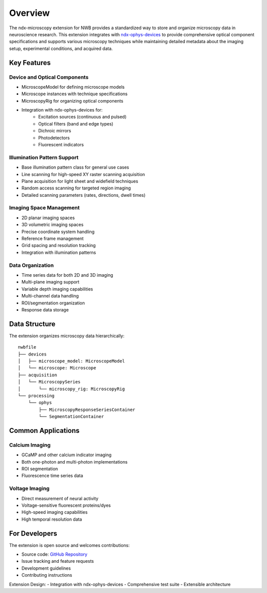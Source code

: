 .. _description:

Overview
========

The ndx-microscopy extension for NWB provides a standardized way to store and organize microscopy data in neuroscience research. This extension integrates with `ndx-ophys-devices <https://github.com/catalystneuro/ndx-ophys-devices>`_ to provide comprehensive optical component specifications and supports various microscopy techniques while maintaining detailed metadata about the imaging setup, experimental conditions, and acquired data.

Key Features
----------

Device and Optical Components
^^^^^^^^^^^^^^^^^^^^^^^^^^^
- MicroscopeModel for defining microscope models
- Microscope instances with technique specifications
- MicroscopyRig for organizing optical components
- Integration with ndx-ophys-devices for:
    - Excitation sources (continuous and pulsed)
    - Optical filters (band and edge types)
    - Dichroic mirrors
    - Photodetectors
    - Fluorescent indicators

Illumination Pattern Support
^^^^^^^^^^^^^^^^^^^^^
- Base illumination pattern class for general use cases
- Line scanning for high-speed XY raster scanning acquisition
- Plane acquisition for light sheet and widefield techniques
- Random access scanning for targeted region imaging
- Detailed scanning parameters (rates, directions, dwell times)

Imaging Space Management
^^^^^^^^^^^^^^^^^^^^^
- 2D planar imaging spaces
- 3D volumetric imaging spaces
- Precise coordinate system handling
- Reference frame management
- Grid spacing and resolution tracking
- Integration with illumination patterns

Data Organization
^^^^^^^^^^^^^
- Time series data for both 2D and 3D imaging
- Multi-plane imaging support
- Variable depth imaging capabilities
- Multi-channel data handling
- ROI/segmentation organization
- Response data storage

Data Structure
------------

The extension organizes microscopy data hierarchically::

    nwbfile
    ├── devices
    │   ├── microscope_model: MicroscopeModel
    │   └── microscope: Microscope
    ├── acquisition
    │   └── MicroscopySeries
    │       └── microscopy_rig: MicroscopyRig
    └── processing
        └── ophys
            ├── MicroscopyResponseSeriesContainer
            └── SegmentationContainer

Common Applications
----------------

Calcium Imaging
^^^^^^^^^^^^^
- GCaMP and other calcium indicator imaging
- Both one-photon and multi-photon implementations
- ROI segmentation
- Fluorescence time series data

Voltage Imaging
^^^^^^^^^^^^^
- Direct measurement of neural activity
- Voltage-sensitive fluorescent proteins/dyes
- High-speed imaging capabilities
- High temporal resolution data

For Developers
------------

The extension is open source and welcomes contributions:

- Source code: `GitHub Repository <https://github.com/catalystneuro/ndx-microscopy>`_
- Issue tracking and feature requests
- Development guidelines
- Contributing instructions

Extension Design:
- Integration with ndx-ophys-devices
- Comprehensive test suite
- Extensible architecture
